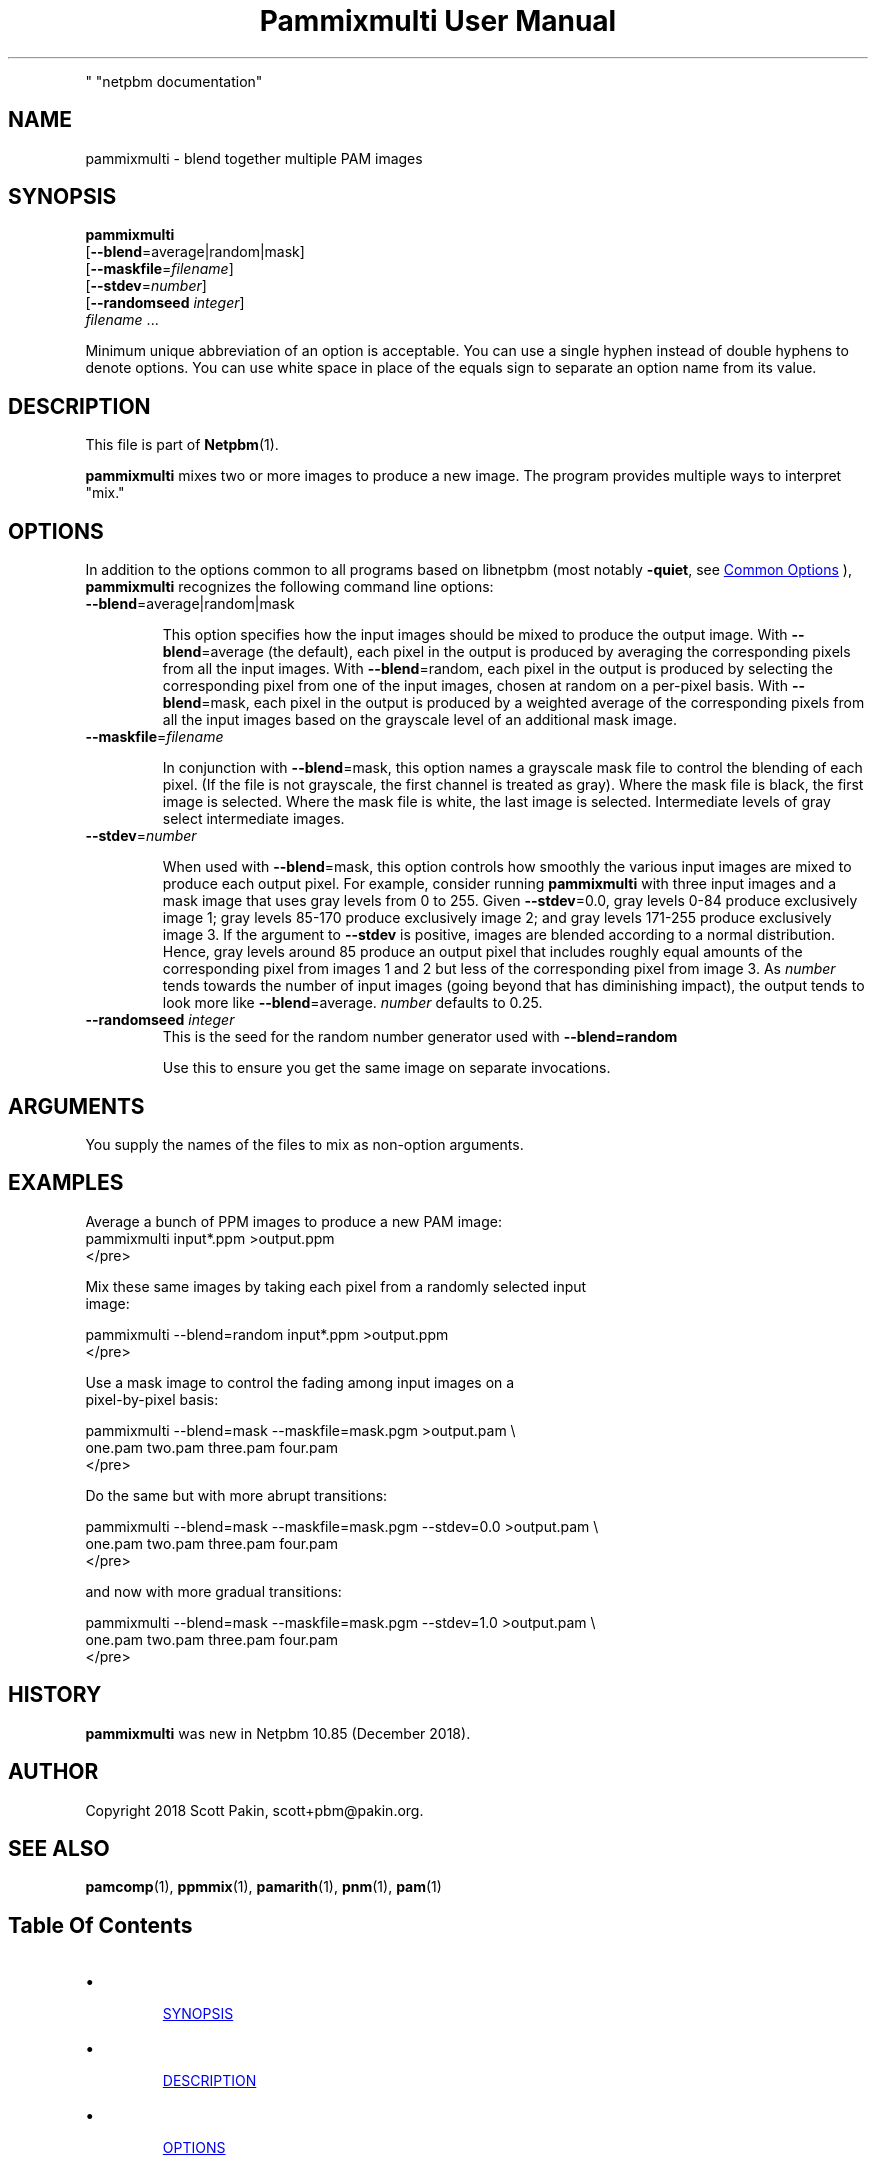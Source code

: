 \
.\" This man page was generated by the Netpbm tool 'makeman' from HTML source.
.\" Do not hand-hack it!  If you have bug fixes or improvements, please find
.\" the corresponding HTML page on the Netpbm website, generate a patch
.\" against that, and send it to the Netpbm maintainer.
.TH "Pammixmulti User Manual" 0 "18 November 2018
.PP
" "netpbm documentation"

  

.UN name
.SH NAME
.PP
pammixmulti - blend together multiple PAM images


.UN synopsis
.SH SYNOPSIS
.PP
\fBpammixmulti\fP
  [\fB--blend\fP=average|random|mask]
  [\fB--maskfile\fP=\fIfilename\fP]
  [\fB--stdev\fP=\fInumber\fP]
  [\fB--randomseed\fP \fIinteger\fP]
  \fIfilename\fP ...
.PP
Minimum unique abbreviation of an option is acceptable. You can use a
single hyphen instead of double hyphens to denote options. You can use white
space in place of the equals sign to separate an option name from its
value.


.UN description
.SH DESCRIPTION
.PP
This file is part of
.BR "Netpbm" (1)\c
\&.
.PP
\fBpammixmulti\fP mixes two or more images to produce a new image. The
program provides multiple ways to interpret "mix."


.UN options
.SH OPTIONS
.PP
In addition to the options common to all programs based on libnetpbm
(most notably \fB-quiet\fP, see 
.UR index.html#commonoptions
 Common Options
.UE
\&), \fBpammixmulti\fP recognizes the following
command line options:


.TP
\fB--blend\fP=average|random|mask
.sp
This option specifies how the input images should be mixed to produce the
output image.  With \fB--blend\fP=\f(CWaverage\fP (the default), each
pixel in the output is produced by averaging the corresponding pixels from all
the input images.  With \fB--blend\fP=\f(CWrandom\fP, each pixel in the
output is produced by selecting the corresponding pixel from one of the input
images, chosen at random on a per-pixel basis.  With
\fB--blend\fP=\f(CWmask\fP, each pixel in the output is produced by a
weighted average of the corresponding pixels from all the input images based
on the grayscale level of an additional mask image.


.TP
\fB--maskfile\fP=\fIfilename\fP
.sp
In conjunction with \fB--blend\fP=\f(CWmask\fP, this option names a
grayscale mask file to control the blending of each pixel.  (If the file is
not grayscale, the first channel is treated as gray).  Where the mask file is
black, the first image is selected. Where the mask file is white, the last
image is selected.  Intermediate levels of gray select intermediate
images.


.TP
\fB--stdev\fP=\fInumber\fP
.sp
When used with \fB--blend\fP=\f(CWmask\fP, this option controls how
smoothly the various input images are mixed to produce each output pixel.  For
example, consider running \fBpammixmulti\fP with three input images and a
mask image that uses gray levels from 0 to 255. Given \fB--stdev\fP=0.0, gray
levels 0-84 produce exclusively image 1; gray levels 85-170 produce
exclusively image 2; and gray levels 171-255 produce exclusively image 3.  If
the argument to \fB--stdev\fP is positive, images are blended according to a
normal distribution.  Hence, gray levels around 85 produce an output pixel
that includes roughly equal amounts of the corresponding pixel from images 1
and 2 but less of the corresponding pixel from image 3.  As \fInumber\fP
tends towards the number of input images (going beyond that has diminishing
impact), the output tends to look more
like \fB--blend\fP=average. \fInumber\fP defaults to 0.25.


.TP
\fB--randomseed\fP \fIinteger\fP
This is the seed for the random number generator used with
\fB--blend=random\fP
.sp
Use this to ensure you get the same image on separate invocations.



.UN arguments
.SH ARGUMENTS
.PP
You supply the names of the files to mix as non-option arguments.


.UN examples
.SH EXAMPLES
.PP
Average a bunch of PPM images to produce a new PAM image:
.nf\f(CW
    pammixmulti input*.ppm >output.ppm
\fP</pre>
.PP
Mix these same images by taking each pixel from a randomly selected input
image:

.nf\f(CW
    pammixmulti --blend=random input*.ppm >output.ppm
\fP</pre>
.PP
Use a mask image to control the fading among input images on a
pixel-by-pixel basis:

.nf\f(CW
    pammixmulti --blend=mask --maskfile=mask.pgm >output.pam \e
       one.pam two.pam three.pam four.pam
\fP</pre>
.PP
Do the same but with more abrupt transitions:

.nf\f(CW
    pammixmulti --blend=mask --maskfile=mask.pgm --stdev=0.0 >output.pam \e
       one.pam two.pam three.pam four.pam
\fP</pre>
.PP
and now with more gradual transitions:

.nf\f(CW
    pammixmulti --blend=mask --maskfile=mask.pgm --stdev=1.0 >output.pam \e
       one.pam two.pam three.pam four.pam
\fP</pre>


.UN history
.SH HISTORY
.PP
\fBpammixmulti\fP was new in Netpbm 10.85 (December 2018).


.UN author
.SH AUTHOR
.PP
Copyright 2018 Scott Pakin, scott+pbm@pakin.org.

.UN seealso
.SH SEE ALSO
.PP
.BR "pamcomp" (1)\c
\&,
.BR "ppmmix" (1)\c
\&,
.BR "pamarith" (1)\c
\&,
.BR "pnm" (1)\c
\&,
.BR "pam" (1)\c
\&


.UN index
.SH Table Of Contents


.IP \(bu

.UR #synopsis
SYNOPSIS
.UE
\&
.IP \(bu

.UR #description
DESCRIPTION
.UE
\&
.IP \(bu

.UR #options
OPTIONS
.UE
\&
.IP \(bu

.UR #arguments
ARGUMENTS
.UE
\&
.IP \(bu

.UR #examples
EXAMPLES
.UE
\&
.IP \(bu

.UR #history
HISTORY
.UE
\&
.IP \(bu

.UR #author
AUTHOR
.UE
\&
.IP \(bu

.UR #seealso
SEE ALSO
.UE
\&
.SH DOCUMENT SOURCE
This manual page was generated by the Netpbm tool 'makeman' from HTML
source.  The master documentation is at
.IP
.B http://netpbm.sourceforge.net/doc/pammixmulti.html
.PP